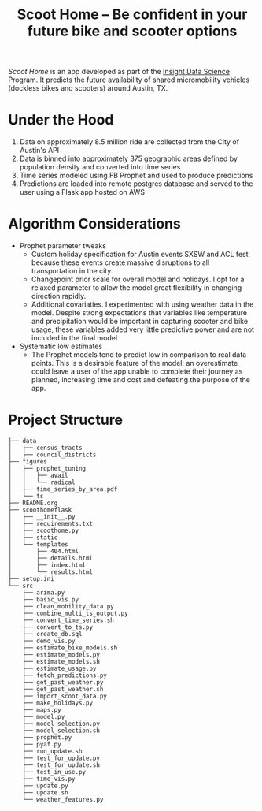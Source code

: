 #+TITLE: Scoot Home -- Be confident in your future bike and scooter options

[[www.scoothome.xyz][Scoot Home]] is an app developed as part of the [[https://www.insightdatascience.com/][Insight Data Science]] Program. It predicts the future availability of shared micromobility vehicles (dockless bikes and scooters) around Austin, TX. 

* Under the Hood
1. Data on approximately 8.5 million ride are collected from the City of Austin's API
2. Data is binned into approximately 375 geographic areas defined by population density and converted into time series
3. Time series modeled using FB Prophet and used to produce predictions
4. Predictions are loaded into remote postgres database and served to the user using a Flask app hosted on AWS

* Algorithm Considerations
- Prophet parameter tweaks
  - Custom holiday specification for Austin events SXSW and ACL fest because these events create massive disruptions to all transportation in the city.
  - Changepoint prior scale for overall model and holidays. I opt for a relaxed parameter to allow the model great flexibility in changing direction rapidly.
  - Additional covariaties. I experimented with using weather data in the model. Despite strong expectations that variables like temperature and precipitation would be important in capturing scooter and bike usage, these variables added very little predictive power and are not included in the final model
- Systematic low estimates
  - The Prophet models tend to predict low in comparison to real data points. This is a desirable feature of the model: an overestimate could leave a user of the app unable to complete their journey as planned, increasing time and cost and defeating the purpose of the app.
* Project Structure
#+begin_example
  ├── data
  │   ├── census_tracts
  │   ├── council_districts
  ├── figures
  │   ├── prophet_tuning
  │   │   ├── avail
  │   │   └── radical
  │   ├── time_series_by_area.pdf
  │   └── ts
  ├── README.org
  ├── scoothomeflask
  │   ├── __init__.py
  │   ├── requirements.txt
  │   ├── scoothome.py
  │   ├── static
  │   └── templates
  │       ├── 404.html
  │       ├── details.html
  │       ├── index.html
  │       └── results.html
  ├── setup.ini
  └── src
      ├── arima.py
      ├── basic_vis.py
      ├── clean_mobility_data.py
      ├── combine_multi_ts_output.py
      ├── convert_time_series.sh
      ├── convert_to_ts.py
      ├── create_db.sql
      ├── demo_vis.py
      ├── estimate_bike_models.sh
      ├── estimate_models.py
      ├── estimate_models.sh
      ├── estimate_usage.py
      ├── fetch_predictions.py
      ├── get_past_weather.py
      ├── get_past_weather.sh
      ├── import_scoot_data.py
      ├── make_holidays.py
      ├── maps.py
      ├── model.py
      ├── model_selection.py
      ├── model_selection.sh
      ├── prophet.py
      ├── pyaf.py
      ├── run_update.sh
      ├── test_for_update.py
      ├── test_for_update.sh
      ├── test_in_use.py
      ├── time_vis.py
      ├── update.py
      ├── update.sh
      └── weather_features.py
#+end_example
